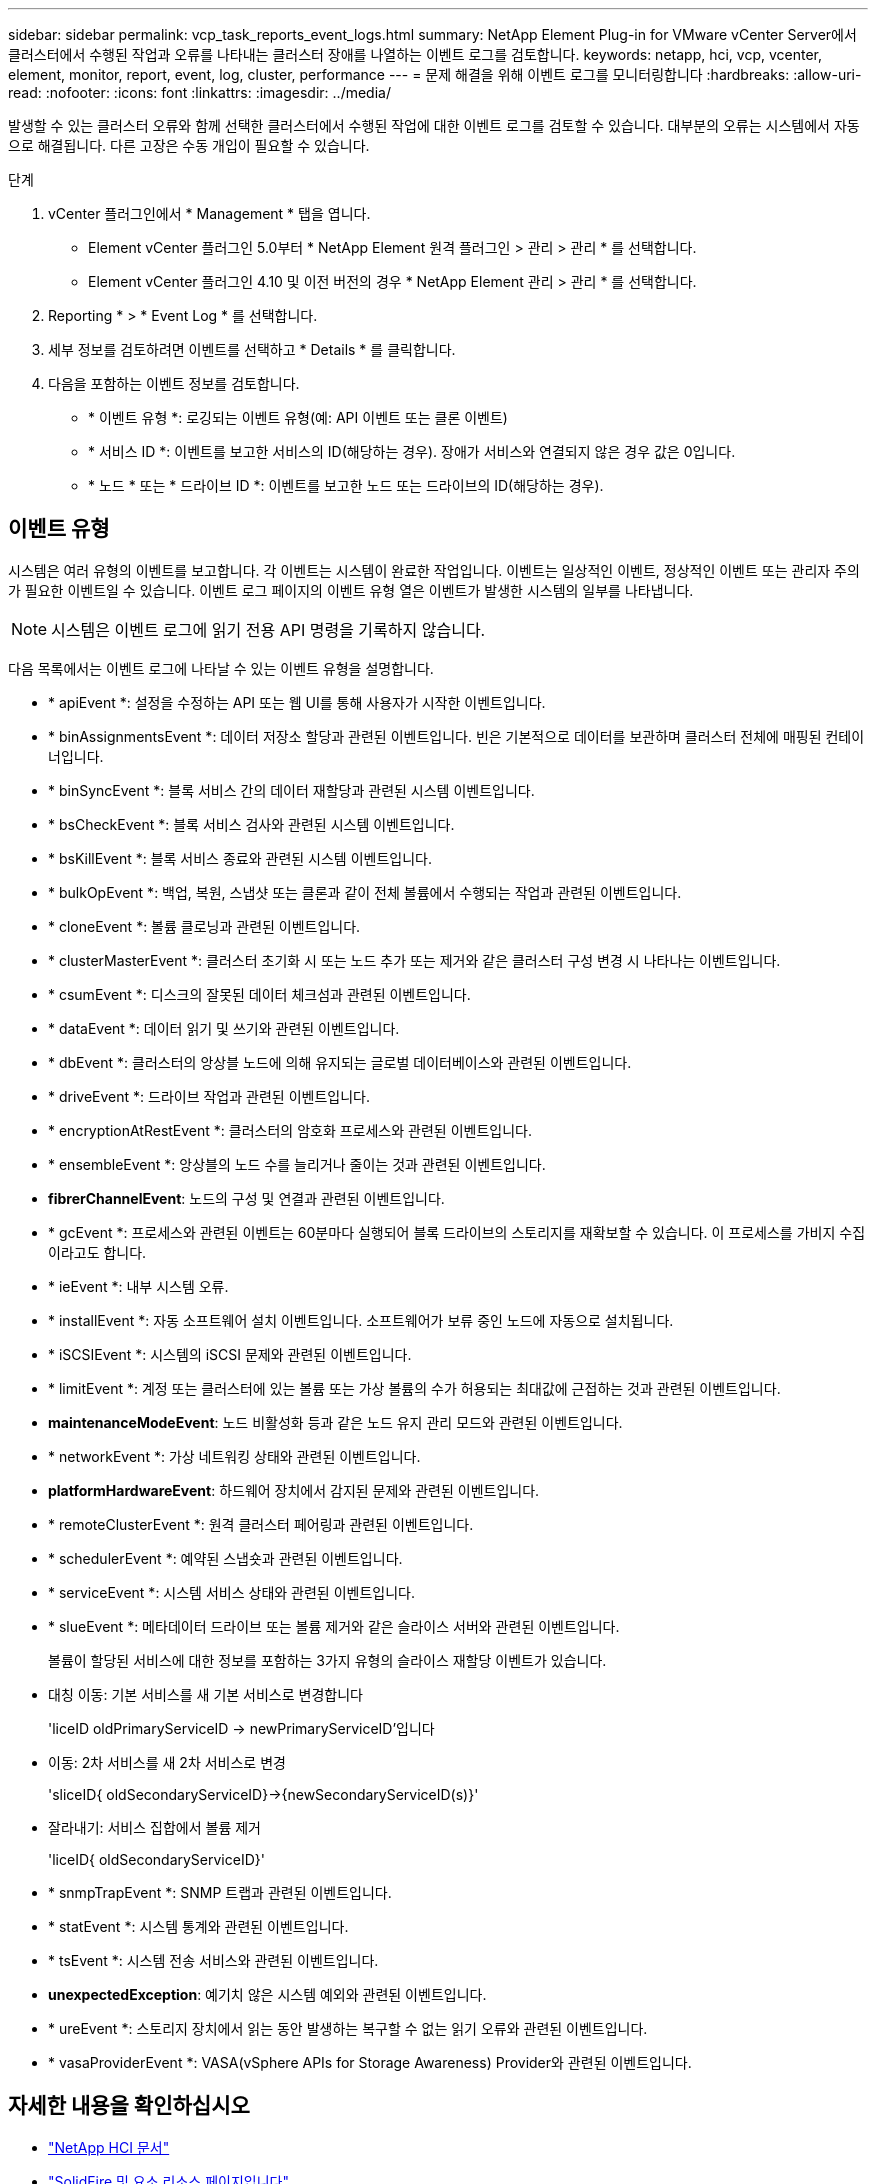 ---
sidebar: sidebar 
permalink: vcp_task_reports_event_logs.html 
summary: NetApp Element Plug-in for VMware vCenter Server에서 클러스터에서 수행된 작업과 오류를 나타내는 클러스터 장애를 나열하는 이벤트 로그를 검토합니다. 
keywords: netapp, hci, vcp, vcenter, element, monitor, report, event, log, cluster, performance 
---
= 문제 해결을 위해 이벤트 로그를 모니터링합니다
:hardbreaks:
:allow-uri-read: 
:nofooter: 
:icons: font
:linkattrs: 
:imagesdir: ../media/


[role="lead"]
발생할 수 있는 클러스터 오류와 함께 선택한 클러스터에서 수행된 작업에 대한 이벤트 로그를 검토할 수 있습니다. 대부분의 오류는 시스템에서 자동으로 해결됩니다. 다른 고장은 수동 개입이 필요할 수 있습니다.

.단계
. vCenter 플러그인에서 * Management * 탭을 엽니다.
+
** Element vCenter 플러그인 5.0부터 * NetApp Element 원격 플러그인 > 관리 > 관리 * 를 선택합니다.
** Element vCenter 플러그인 4.10 및 이전 버전의 경우 * NetApp Element 관리 > 관리 * 를 선택합니다.


. Reporting * > * Event Log * 를 선택합니다.
. 세부 정보를 검토하려면 이벤트를 선택하고 * Details * 를 클릭합니다.
. 다음을 포함하는 이벤트 정보를 검토합니다.
+
** * 이벤트 유형 *: 로깅되는 이벤트 유형(예: API 이벤트 또는 클론 이벤트)
** * 서비스 ID *: 이벤트를 보고한 서비스의 ID(해당하는 경우). 장애가 서비스와 연결되지 않은 경우 값은 0입니다.
** * 노드 * 또는 * 드라이브 ID *: 이벤트를 보고한 노드 또는 드라이브의 ID(해당하는 경우).






== 이벤트 유형

시스템은 여러 유형의 이벤트를 보고합니다. 각 이벤트는 시스템이 완료한 작업입니다. 이벤트는 일상적인 이벤트, 정상적인 이벤트 또는 관리자 주의가 필요한 이벤트일 수 있습니다. 이벤트 로그 페이지의 이벤트 유형 열은 이벤트가 발생한 시스템의 일부를 나타냅니다.


NOTE: 시스템은 이벤트 로그에 읽기 전용 API 명령을 기록하지 않습니다.

다음 목록에서는 이벤트 로그에 나타날 수 있는 이벤트 유형을 설명합니다.

* * apiEvent *: 설정을 수정하는 API 또는 웹 UI를 통해 사용자가 시작한 이벤트입니다.
* * binAssignmentsEvent *: 데이터 저장소 할당과 관련된 이벤트입니다. 빈은 기본적으로 데이터를 보관하며 클러스터 전체에 매핑된 컨테이너입니다.
* * binSyncEvent *: 블록 서비스 간의 데이터 재할당과 관련된 시스템 이벤트입니다.
* * bsCheckEvent *: 블록 서비스 검사와 관련된 시스템 이벤트입니다.
* * bsKillEvent *: 블록 서비스 종료와 관련된 시스템 이벤트입니다.
* * bulkOpEvent *: 백업, 복원, 스냅샷 또는 클론과 같이 전체 볼륨에서 수행되는 작업과 관련된 이벤트입니다.
* * cloneEvent *: 볼륨 클로닝과 관련된 이벤트입니다.
* * clusterMasterEvent *: 클러스터 초기화 시 또는 노드 추가 또는 제거와 같은 클러스터 구성 변경 시 나타나는 이벤트입니다.
* * csumEvent *: 디스크의 잘못된 데이터 체크섬과 관련된 이벤트입니다.
* * dataEvent *: 데이터 읽기 및 쓰기와 관련된 이벤트입니다.
* * dbEvent *: 클러스터의 앙상블 노드에 의해 유지되는 글로벌 데이터베이스와 관련된 이벤트입니다.
* * driveEvent *: 드라이브 작업과 관련된 이벤트입니다.
* * encryptionAtRestEvent *: 클러스터의 암호화 프로세스와 관련된 이벤트입니다.
* * ensembleEvent *: 앙상블의 노드 수를 늘리거나 줄이는 것과 관련된 이벤트입니다.
* *fibrerChannelEvent*: 노드의 구성 및 연결과 관련된 이벤트입니다.
* * gcEvent *: 프로세스와 관련된 이벤트는 60분마다 실행되어 블록 드라이브의 스토리지를 재확보할 수 있습니다. 이 프로세스를 가비지 수집이라고도 합니다.
* * ieEvent *: 내부 시스템 오류.
* * installEvent *: 자동 소프트웨어 설치 이벤트입니다. 소프트웨어가 보류 중인 노드에 자동으로 설치됩니다.
* * iSCSIEvent *: 시스템의 iSCSI 문제와 관련된 이벤트입니다.
* * limitEvent *: 계정 또는 클러스터에 있는 볼륨 또는 가상 볼륨의 수가 허용되는 최대값에 근접하는 것과 관련된 이벤트입니다.
* *maintenanceModeEvent*: 노드 비활성화 등과 같은 노드 유지 관리 모드와 관련된 이벤트입니다.
* * networkEvent *: 가상 네트워킹 상태와 관련된 이벤트입니다.
* *platformHardwareEvent*: 하드웨어 장치에서 감지된 문제와 관련된 이벤트입니다.
* * remoteClusterEvent *: 원격 클러스터 페어링과 관련된 이벤트입니다.
* * schedulerEvent *: 예약된 스냅숏과 관련된 이벤트입니다.
* * serviceEvent *: 시스템 서비스 상태와 관련된 이벤트입니다.
* * slueEvent *: 메타데이터 드라이브 또는 볼륨 제거와 같은 슬라이스 서버와 관련된 이벤트입니다.
+
볼륨이 할당된 서비스에 대한 정보를 포함하는 3가지 유형의 슬라이스 재할당 이벤트가 있습니다.

* 대칭 이동: 기본 서비스를 새 기본 서비스로 변경합니다
+
'liceID oldPrimaryServiceID -> newPrimaryServiceID'입니다

* 이동: 2차 서비스를 새 2차 서비스로 변경
+
'sliceID{ oldSecondaryServiceID}->{newSecondaryServiceID(s)}'

* 잘라내기: 서비스 집합에서 볼륨 제거
+
'liceID{ oldSecondaryServiceID}'

* * snmpTrapEvent *: SNMP 트랩과 관련된 이벤트입니다.
* * statEvent *: 시스템 통계와 관련된 이벤트입니다.
* * tsEvent *: 시스템 전송 서비스와 관련된 이벤트입니다.
* *unexpectedException*: 예기치 않은 시스템 예외와 관련된 이벤트입니다.
* * ureEvent *: 스토리지 장치에서 읽는 동안 발생하는 복구할 수 없는 읽기 오류와 관련된 이벤트입니다.
* * vasaProviderEvent *: VASA(vSphere APIs for Storage Awareness) Provider와 관련된 이벤트입니다.




== 자세한 내용을 확인하십시오

* https://docs.netapp.com/us-en/hci/index.html["NetApp HCI 문서"^]
* https://www.netapp.com/data-storage/solidfire/documentation["SolidFire 및 요소 리소스 페이지입니다"^]

